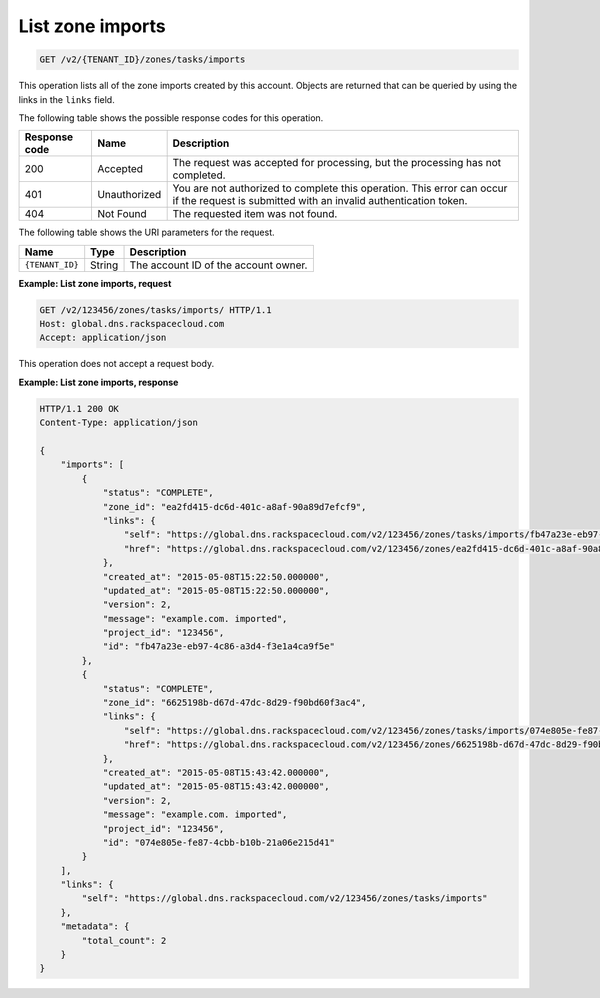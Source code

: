 .. _GET_listZoneImports_v2__account_id__zones_tasks_imports_zones:

List zone imports
^^^^^^^^^^^^^^^^^^^^^^^^^^^^^^^^^^^^^^^^^^^^^^^^^^^^^^^^^^^^^^^^^^^^^^^^^^^^^^^^

.. code::

    GET /v2/{TENANT_ID}/zones/tasks/imports

This operation lists all of the zone imports created by this account. Objects are 
returned that can be queried by using the links in the ``links`` field.

The following table shows the possible response codes for this operation.

+---------+-----------------------+---------------------------------------------+
| Response| Name                  | Description                                 |
| code    |                       |                                             |
+=========+=======================+=============================================+
| 200     | Accepted              | The request was accepted for processing,    |
|         |                       | but the processing has not completed.       |
+---------+-----------------------+---------------------------------------------+
| 401     | Unauthorized          | You are not authorized to complete this     |
|         |                       | operation. This error can occur if the      |
|         |                       | request is submitted with an invalid        |
|         |                       | authentication token.                       |
+---------+-----------------------+---------------------------------------------+
| 404     | Not Found             | The requested item was not found.           |
+---------+-----------------------+---------------------------------------------+

The following table shows the URI parameters for the request.

+-----------------------+---------+---------------------------------------------+
| Name                  | Type    | Description                                 |
+=======================+=========+=============================================+
| ``{TENANT_ID}``       | ​String | The account ID of the account owner.        |
+-----------------------+---------+---------------------------------------------+

 
**Example: List zone imports, request**

.. code::  

    GET /v2/123456/zones/tasks/imports/ HTTP/1.1
    Host: global.dns.rackspacecloud.com
    Accept: application/json

This operation does not accept a request body.

 
**Example: List zone imports, response**

.. code::  

    HTTP/1.1 200 OK
    Content-Type: application/json

    {
        "imports": [
            {
                "status": "COMPLETE",
                "zone_id": "ea2fd415-dc6d-401c-a8af-90a89d7efcf9",
                "links": {
                    "self": "https://global.dns.rackspacecloud.com/v2/123456/zones/tasks/imports/fb47a23e-eb97-4c86-a3d4-f3e1a4ca9f5e",
                    "href": "https://global.dns.rackspacecloud.com/v2/123456/zones/ea2fd415-dc6d-401c-a8af-90a89d7efcf9"
                },
                "created_at": "2015-05-08T15:22:50.000000",
                "updated_at": "2015-05-08T15:22:50.000000",
                "version": 2,
                "message": "example.com. imported",
                "project_id": "123456",
                "id": "fb47a23e-eb97-4c86-a3d4-f3e1a4ca9f5e"
            },
            {
                "status": "COMPLETE",
                "zone_id": "6625198b-d67d-47dc-8d29-f90bd60f3ac4",
                "links": {
                    "self": "https://global.dns.rackspacecloud.com/v2/123456/zones/tasks/imports/074e805e-fe87-4cbb-b10b-21a06e215d41",
                    "href": "https://global.dns.rackspacecloud.com/v2/123456/zones/6625198b-d67d-47dc-8d29-f90bd60f3ac4"
                },
                "created_at": "2015-05-08T15:43:42.000000",
                "updated_at": "2015-05-08T15:43:42.000000",
                "version": 2,
                "message": "example.com. imported",
                "project_id": "123456",
                "id": "074e805e-fe87-4cbb-b10b-21a06e215d41"
            }
        ],
        "links": {
            "self": "https://global.dns.rackspacecloud.com/v2/123456/zones/tasks/imports"
        },
        "metadata": {
            "total_count": 2
        }
    }
